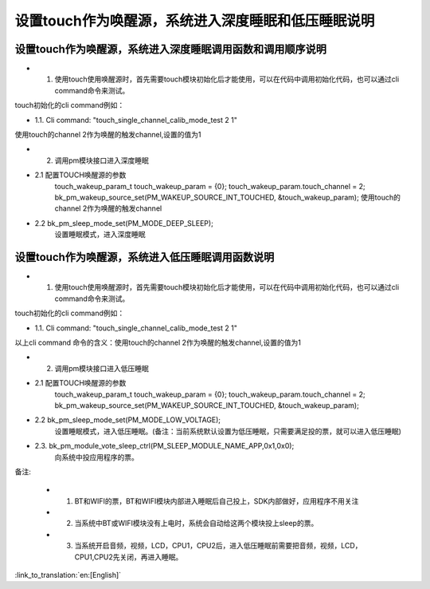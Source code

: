 设置touch作为唤醒源，系统进入深度睡眠和低压睡眠说明
=======================================================


设置touch作为唤醒源，系统进入深度睡眠调用函数和调用顺序说明
-----------------------------------------------------------------
- 1. 使用touch使用唤醒源时，首先需要touch模块初始化后才能使用，可以在代码中调用初始化代码，也可以通过cli command命令来测试。

touch初始化的cli command例如：

- 1.1. Cli command: "touch_single_channel_calib_mode_test 2 1" 

使用touch的channel 2作为唤醒的触发channel,设置的值为1


- 2. 调用pm模块接口进入深度睡眠

- 2.1 配置TOUCH唤醒源的参数
   touch_wakeup_param_t   touch_wakeup_param  = {0};
   touch_wakeup_param.touch_channel = 2;
   bk_pm_wakeup_source_set(PM_WAKEUP_SOURCE_INT_TOUCHED, &touch_wakeup_param);
   使用touch的channel 2作为唤醒的触发channel

- 2.2 bk_pm_sleep_mode_set(PM_MODE_DEEP_SLEEP);
   设置睡眠模式，进入深度睡眠


设置touch作为唤醒源，系统进入低压睡眠调用函数说明
------------------------------------------------------------
- 1. 使用touch使用唤醒源时，首先需要touch模块初始化后才能使用，可以在代码中调用初始化代码，也可以通过cli command命令来测试。

touch初始化的cli command例如：

- 1.1. Cli command: "touch_single_channel_calib_mode_test 2 1" 

以上cli command 命令的含义：使用touch的channel 2作为唤醒的触发channel,设置的值为1


- 2. 调用pm模块接口进入低压睡眠

- 2.1 配置TOUCH唤醒源的参数 
       touch_wakeup_param_t    touch_wakeup_param  = {0};
       touch_wakeup_param.touch_channel = 2;  
       bk_pm_wakeup_source_set(PM_WAKEUP_SOURCE_INT_TOUCHED, &touch_wakeup_param);

- 2.2 bk_pm_sleep_mode_set(PM_MODE_LOW_VOLTAGE);
      设置睡眠模式，进入低压睡眠。(备注：当前系统默认设置为低压睡眠，只需要满足投的票，就可以进入低压睡眠)

- 2.3. bk_pm_module_vote_sleep_ctrl(PM_SLEEP_MODULE_NAME_APP,0x1,0x0);
      向系统中投应用程序的票。


备注:

 - 1. BT和WIFI的票，BT和WIFI模块内部进入睡眠后自己投上，SDK内部做好，应用程序不用关注

 - 2. 当系统中BT或WIFI模块没有上电时，系统会自动给这两个模块投上sleep的票。

 - 3. 当系统开启音频，视频，LCD，CPU1，CPU2后，进入低压睡眠前需要把音频，视频，LCD，CPU1,CPU2先关闭，再进入睡眠。

:link_to_translation:`en:[English]`

